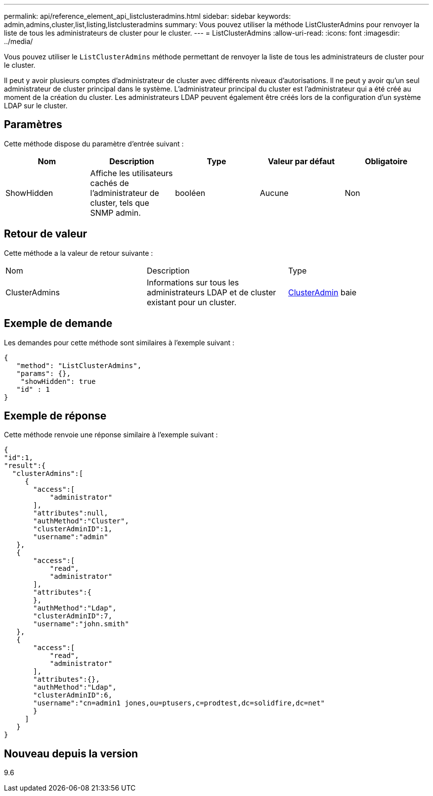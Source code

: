 ---
permalink: api/reference_element_api_listclusteradmins.html 
sidebar: sidebar 
keywords: admin,admins,cluster,list,listing,listclusteradmins 
summary: Vous pouvez utiliser la méthode ListClusterAdmins pour renvoyer la liste de tous les administrateurs de cluster pour le cluster. 
---
= ListClusterAdmins
:allow-uri-read: 
:icons: font
:imagesdir: ../media/


[role="lead"]
Vous pouvez utiliser le `ListClusterAdmins` méthode permettant de renvoyer la liste de tous les administrateurs de cluster pour le cluster.

Il peut y avoir plusieurs comptes d'administrateur de cluster avec différents niveaux d'autorisations. Il ne peut y avoir qu'un seul administrateur de cluster principal dans le système. L'administrateur principal du cluster est l'administrateur qui a été créé au moment de la création du cluster. Les administrateurs LDAP peuvent également être créés lors de la configuration d'un système LDAP sur le cluster.



== Paramètres

Cette méthode dispose du paramètre d'entrée suivant :

|===
| Nom | Description | Type | Valeur par défaut | Obligatoire 


 a| 
ShowHidden
 a| 
Affiche les utilisateurs cachés de l'administrateur de cluster, tels que SNMP admin.
 a| 
booléen
 a| 
Aucune
 a| 
Non

|===


== Retour de valeur

Cette méthode a la valeur de retour suivante :

|===


| Nom | Description | Type 


 a| 
ClusterAdmins
 a| 
Informations sur tous les administrateurs LDAP et de cluster existant pour un cluster.
 a| 
xref:reference_element_api_clusteradmin.adoc[ClusterAdmin] baie

|===


== Exemple de demande

Les demandes pour cette méthode sont similaires à l'exemple suivant :

[listing]
----
{
   "method": "ListClusterAdmins",
   "params": {},
    "showHidden": true
   "id" : 1
}
----


== Exemple de réponse

Cette méthode renvoie une réponse similaire à l'exemple suivant :

[listing]
----
{
"id":1,
"result":{
  "clusterAdmins":[
     {
       "access":[
           "administrator"
       ],
       "attributes":null,
       "authMethod":"Cluster",
       "clusterAdminID":1,
       "username":"admin"
   },
   {
       "access":[
           "read",
           "administrator"
       ],
       "attributes":{
       },
       "authMethod":"Ldap",
       "clusterAdminID":7,
       "username":"john.smith"
   },
   {
       "access":[
           "read",
           "administrator"
       ],
       "attributes":{},
       "authMethod":"Ldap",
       "clusterAdminID":6,
       "username":"cn=admin1 jones,ou=ptusers,c=prodtest,dc=solidfire,dc=net"
       }
     ]
   }
}
----


== Nouveau depuis la version

9.6
